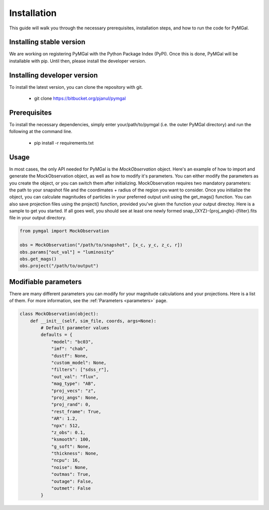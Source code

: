 Installation
==================

This guide will walk you through the necessary prerequisites, installation steps, and how to run the code for PyMGal.


Installing stable version
-------------
We are working on registering PyMGal with the Python Package Index (PyPI). Once this is done, PyMGal will be installable with pip. Until then, please install the developer version.

Installing developer version
-------------
To install the latest version, you can clone the repository with git. 

  * git clone https://bitbucket.org/pjanul/pymgal
  
Prerequisites
-------------

To install the necessary dependencies, simply enter your/path/to/pymgal (i.e. the outer PyMGal directory) and run the following at the command line.

  * pip install -r requirements.txt
  
 
Usage
-------------

In most cases, the only API needed for PyMGal is the `MockObservation` object. Here's an example of how to import and generate the MockObservation object, as well as how to modify it's parameters. You can either modify the parameters as you create the object, or you can switch them after initializing. MockObservation requires two mandatory parameters: the path to your snapshot file and the coordimates + radius of the region you want to consider. Once you initialize the object, you can calculate magnitudes of particles in your preferred output unit using the get_mags() function. You can also save projection files using the project() function, provided you've given the function your output directoy. Here is a sample to get you started. If all goes well, you should see at least one newly formed snap_{XYZ}-{proj_angle}-{filter}.fits file in your output directory.

.. code-block:: python

   from pymgal import MockObservation

   obs = MockObservation("/path/to/snapshot", [x_c, y_c, z_c, r])   
   obs.params["out_val"] = "luminosity"
   obs.get_mags()
   obs.project("/path/to/output")


Modifiable parameters
-------------

There are many different parameters you can modify for your magnitude calculations and your projections. Here is a list of them. For more information, see the :ref:`Parameters <parameters>` page.


.. code-block:: python

   class MockObservation(object):
       def __init__(self, sim_file, coords, args=None):
           # Default parameter values
           defaults = {
               "model": "bc03",
               "imf": "chab",
               "dustf": None,
               "custom_model": None,
               "filters": ["sdss_r"],
               "out_val": "flux",
               "mag_type": "AB",
               "proj_vecs": "z",
               "proj_angs": None,
               "proj_rand": 0,
               "rest_frame": True,
               "AR": 1.2,
               "npx": 512,
               "z_obs": 0.1,
               "ksmooth": 100,
               "g_soft": None,
               "thickness": None,
               "ncpu": 16,
               "noise": None,
               "outmas": True,
               "outage": False,
               "outmet": False
           }